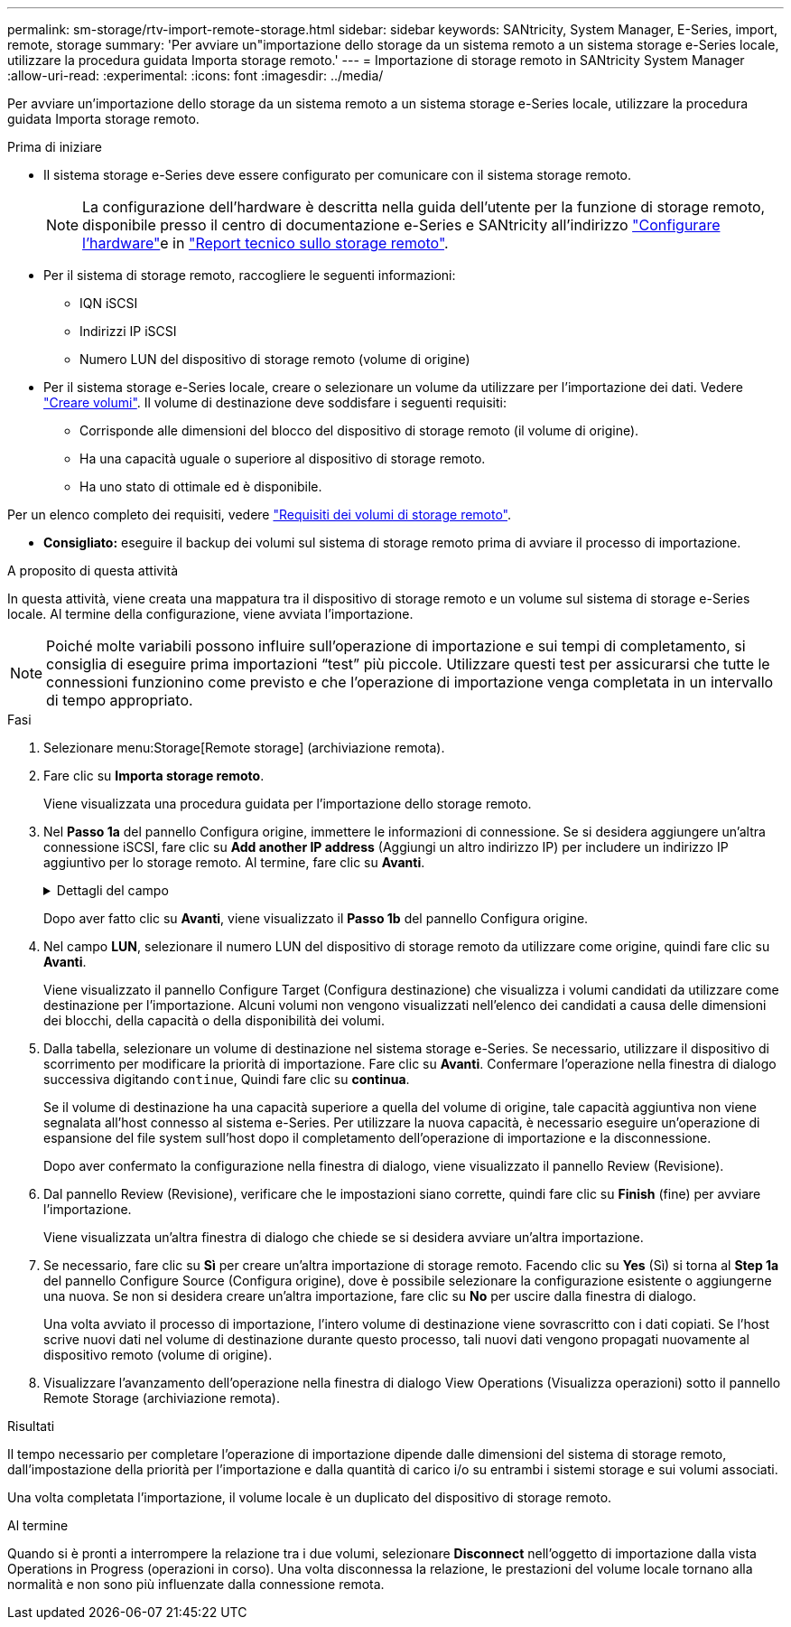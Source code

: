 ---
permalink: sm-storage/rtv-import-remote-storage.html 
sidebar: sidebar 
keywords: SANtricity, System Manager, E-Series, import, remote, storage 
summary: 'Per avviare un"importazione dello storage da un sistema remoto a un sistema storage e-Series locale, utilizzare la procedura guidata Importa storage remoto.' 
---
= Importazione di storage remoto in SANtricity System Manager
:allow-uri-read: 
:experimental: 
:icons: font
:imagesdir: ../media/


[role="lead"]
Per avviare un'importazione dello storage da un sistema remoto a un sistema storage e-Series locale, utilizzare la procedura guidata Importa storage remoto.

.Prima di iniziare
* Il sistema storage e-Series deve essere configurato per comunicare con il sistema storage remoto.
+
[NOTE]
====
La configurazione dell'hardware è descritta nella guida dell'utente per la funzione di storage remoto, disponibile presso il centro di documentazione e-Series e SANtricity all'indirizzo https://docs.netapp.com/us-en/e-series/remote-storage-volumes/setup-remote-volumes-concept.html["Configurare l'hardware"^]e in https://www.netapp.com/pdf.html?item=/media/28697-tr-4893-deploy.pdf["Report tecnico sullo storage remoto"^].

====
* Per il sistema di storage remoto, raccogliere le seguenti informazioni:
+
** IQN iSCSI
** Indirizzi IP iSCSI
** Numero LUN del dispositivo di storage remoto (volume di origine)


* Per il sistema storage e-Series locale, creare o selezionare un volume da utilizzare per l'importazione dei dati. Vedere link:create-volumes.html["Creare volumi"]. Il volume di destinazione deve soddisfare i seguenti requisiti:
+
** Corrisponde alle dimensioni del blocco del dispositivo di storage remoto (il volume di origine).
** Ha una capacità uguale o superiore al dispositivo di storage remoto.
** Ha uno stato di ottimale ed è disponibile.




Per un elenco completo dei requisiti, vedere link:rtv-remote-storage-volume-requirements.html["Requisiti dei volumi di storage remoto"].

* *Consigliato:* eseguire il backup dei volumi sul sistema di storage remoto prima di avviare il processo di importazione.


.A proposito di questa attività
In questa attività, viene creata una mappatura tra il dispositivo di storage remoto e un volume sul sistema di storage e-Series locale. Al termine della configurazione, viene avviata l'importazione.

[NOTE]
====
Poiché molte variabili possono influire sull'operazione di importazione e sui tempi di completamento, si consiglia di eseguire prima importazioni "`test`" più piccole. Utilizzare questi test per assicurarsi che tutte le connessioni funzionino come previsto e che l'operazione di importazione venga completata in un intervallo di tempo appropriato.

====
.Fasi
. Selezionare menu:Storage[Remote storage] (archiviazione remota).
. Fare clic su *Importa storage remoto*.
+
Viene visualizzata una procedura guidata per l'importazione dello storage remoto.

. Nel *Passo 1a* del pannello Configura origine, immettere le informazioni di connessione. Se si desidera aggiungere un'altra connessione iSCSI, fare clic su *Add another IP address* (Aggiungi un altro indirizzo IP) per includere un indirizzo IP aggiuntivo per lo storage remoto. Al termine, fare clic su *Avanti*.
+
.Dettagli del campo
[%collapsible]
====
[cols="25h,~"]
|===
| Impostazione | Descrizione 


 a| 
Nome
 a| 
Immettere un nome per il dispositivo di storage remoto per identificarlo nell'interfaccia di System Manager.

Un nome può includere fino a 30 caratteri e può contenere solo lettere, numeri e i seguenti caratteri speciali: Trattino basso (_), trattino (-) e il segno hash ( n.). Un nome non può contenere spazi.



 a| 
Proprietà della connessione iSCSI
 a| 
Immettere le proprietà di connessione del dispositivo di storage remoto:

** *ISCSI Qualified Name (IQN)*: Immettere l'IQN iSCSI.
** *IP Address* (Indirizzo IP): Inserire l'indirizzo IPv4.
** *Port* (porta): Immettere il numero di porta da utilizzare per le comunicazioni tra i dispositivi di origine e di destinazione. Per impostazione predefinita, il numero della porta è 3260.


|===
====
+
Dopo aver fatto clic su *Avanti*, viene visualizzato il *Passo 1b* del pannello Configura origine.

. Nel campo *LUN*, selezionare il numero LUN del dispositivo di storage remoto da utilizzare come origine, quindi fare clic su *Avanti*.
+
Viene visualizzato il pannello Configure Target (Configura destinazione) che visualizza i volumi candidati da utilizzare come destinazione per l'importazione. Alcuni volumi non vengono visualizzati nell'elenco dei candidati a causa delle dimensioni dei blocchi, della capacità o della disponibilità dei volumi.

. Dalla tabella, selezionare un volume di destinazione nel sistema storage e-Series. Se necessario, utilizzare il dispositivo di scorrimento per modificare la priorità di importazione. Fare clic su *Avanti*. Confermare l'operazione nella finestra di dialogo successiva digitando `continue`, Quindi fare clic su *continua*.
+
Se il volume di destinazione ha una capacità superiore a quella del volume di origine, tale capacità aggiuntiva non viene segnalata all'host connesso al sistema e-Series. Per utilizzare la nuova capacità, è necessario eseguire un'operazione di espansione del file system sull'host dopo il completamento dell'operazione di importazione e la disconnessione.

+
Dopo aver confermato la configurazione nella finestra di dialogo, viene visualizzato il pannello Review (Revisione).

. Dal pannello Review (Revisione), verificare che le impostazioni siano corrette, quindi fare clic su *Finish* (fine) per avviare l'importazione.
+
Viene visualizzata un'altra finestra di dialogo che chiede se si desidera avviare un'altra importazione.

. Se necessario, fare clic su *Sì* per creare un'altra importazione di storage remoto. Facendo clic su *Yes* (Sì) si torna al *Step 1a* del pannello Configure Source (Configura origine), dove è possibile selezionare la configurazione esistente o aggiungerne una nuova. Se non si desidera creare un'altra importazione, fare clic su *No* per uscire dalla finestra di dialogo.
+
Una volta avviato il processo di importazione, l'intero volume di destinazione viene sovrascritto con i dati copiati. Se l'host scrive nuovi dati nel volume di destinazione durante questo processo, tali nuovi dati vengono propagati nuovamente al dispositivo remoto (volume di origine).

. Visualizzare l'avanzamento dell'operazione nella finestra di dialogo View Operations (Visualizza operazioni) sotto il pannello Remote Storage (archiviazione remota).


.Risultati
Il tempo necessario per completare l'operazione di importazione dipende dalle dimensioni del sistema di storage remoto, dall'impostazione della priorità per l'importazione e dalla quantità di carico i/o su entrambi i sistemi storage e sui volumi associati.

Una volta completata l'importazione, il volume locale è un duplicato del dispositivo di storage remoto.

.Al termine
Quando si è pronti a interrompere la relazione tra i due volumi, selezionare *Disconnect* nell'oggetto di importazione dalla vista Operations in Progress (operazioni in corso). Una volta disconnessa la relazione, le prestazioni del volume locale tornano alla normalità e non sono più influenzate dalla connessione remota.
